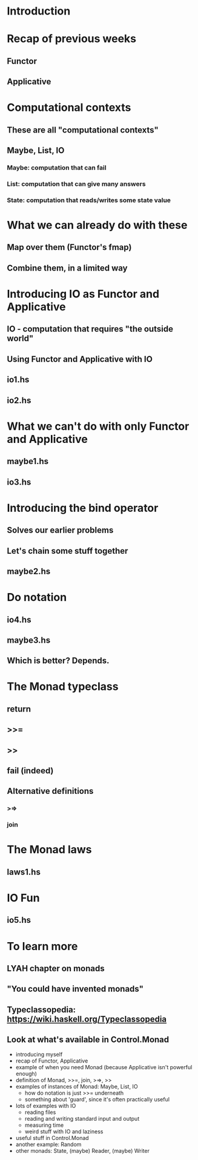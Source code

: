* Introduction
* Recap of previous weeks
** Functor
** Applicative
* Computational contexts
** These are all "computational contexts"
** Maybe, List, IO
*** Maybe: computation that can fail
*** List: computation that can give many answers
*** State: computation that reads/writes some state value
* What we can already do with these
** Map over them (Functor's fmap)
** Combine them, in a limited way
* Introducing IO as Functor and Applicative
** IO - computation that requires "the outside world"
** Using Functor and Applicative with IO
** io1.hs
** io2.hs
* What we can't do with only Functor and Applicative
** maybe1.hs
** io3.hs
* Introducing the bind operator
** Solves our earlier problems
** Let's chain some stuff together
** maybe2.hs
* Do notation
** io4.hs
** maybe3.hs
** Which is better? Depends.
* The Monad typeclass
** return
** >>=
** >>
** fail (indeed)
** Alternative definitions
*** >=>
*** join
* The Monad laws
** laws1.hs
* IO Fun
** io5.hs

* To learn more
** LYAH chapter on monads
** "You could have invented monads"
** Typeclassopedia: https://wiki.haskell.org/Typeclassopedia
** Look at what's available in Control.Monad


- introducing myself
- recap of Functor, Applicative
- example of when you need Monad (because Applicative isn't powerful enough)
- definition of Monad, >>=, join, >=>, >>
- examples of instances of Monad: Maybe, List, IO
  + how do notation is just >>= underneath
  + something about 'guard', since it's often practically useful
- lots of examples with IO
  + reading files
  + reading and writing standard input and output
  + measuring time
  + weird stuff with IO and laziness
- useful stuff in Control.Monad
- another example: Random
- other monads: State, (maybe) Reader, (maybe) Writer

